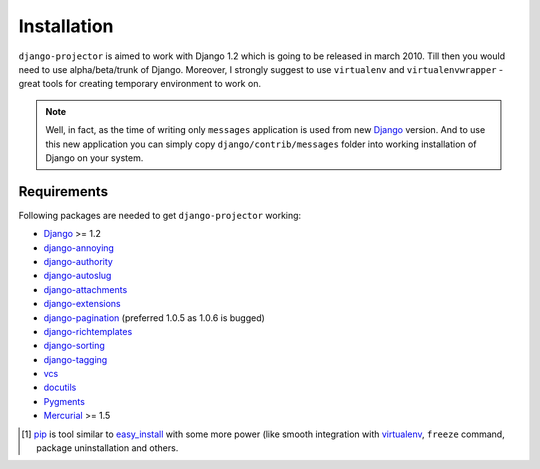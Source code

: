 .. _installation:

Installation
============

``django-projector`` is aimed to work with Django 1.2 which is going to be
released in march 2010. Till then you would need to use alpha/beta/trunk of
Django. Moreover, I strongly suggest to use ``virtualenv`` and
``virtualenvwrapper`` - great tools for creating temporary environment to work
on.

.. note::
    Well, in fact, as the time of writing only ``messages`` application is
    used from new Django_ version. And to use this new application you can
    simply copy ``django/contrib/messages`` folder into working installation
    of Django on your system.

Requirements
------------

Following packages are needed to get ``django-projector`` working:

- `Django`_ >= 1.2
- `django-annoying`_
- `django-authority`_
- `django-autoslug`_
- `django-attachments`_
- `django-extensions`_
- `django-pagination`_ (preferred 1.0.5 as 1.0.6 is bugged)
- `django-richtemplates`_
- `django-sorting`_
- `django-tagging`_
- `vcs`_
- `docutils`_
- `Pygments`_
- `Mercurial`_ >= 1.5


.. [1] `pip <http://pip.openplans.org/>`_ is tool similar to `easy_install
    <http://pypi.python.org/pypi/setuptools>`_ with some more power (like smooth
    integration with `virtualenv <http://virtualenv.openplans.org/>`_, ``freeze``
    command, package uninstallation and others.

.. _django: http://www.djangoproject.com
.. _django-annoying: http://bitbucket.org/offline/django-annoying/
.. _django-authority: http://bitbucket.org/jezdez/django-authority/
.. _django-autoslug: http://bitbucket.org/neithere/django-autoslug/
.. _django-attachments: http://github.com/bartTC/django-attachments 
.. _django-extensions: http://code.google.com/p/django-command-extensions/
.. _django-pagination: http://code.google.com/p/django-pagination/
.. _django-richtemplates: http://bitbucket.org/lukaszb/richtemplates/
.. _django-sorting: http://github.com/directeur/django-sorting
.. _django-tagging: http://code.google.com/p/django-tagging/
.. _docutils: http://docutils.sourceforge.net/
.. _pygments: http://pygments.org/
.. _mercurial: http://mercurial.selenic.com/
.. _vcs: http://bitbucket.org/marcinkuzminski/vcs/


